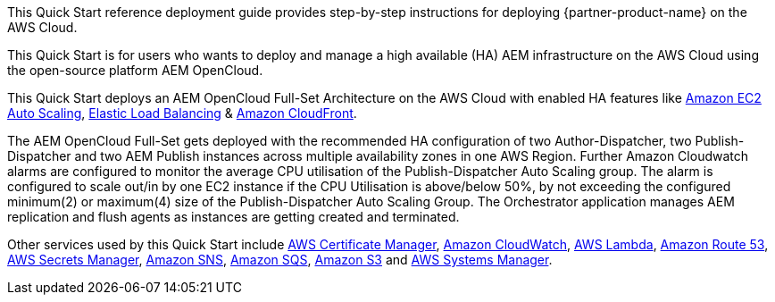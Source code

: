 // Replace the content in <>
// Identify your target audience and explain how/why they would use this Quick Start.
//Avoid borrowing text from third-party websites (copying text from AWS service documentation is fine). Also, avoid marketing-speak, focusing instead on the technical aspect.

This Quick Start reference deployment guide provides step-by-step instructions for deploying {partner-product-name} on the AWS Cloud.

This Quick Start is for users who wants to deploy and manage a high available (HA) AEM infrastructure on the AWS Cloud using the open-source platform AEM OpenCloud.


This Quick Start deploys an AEM OpenCloud Full-Set Architecture on the AWS Cloud with enabled HA features like https://docs.aws.amazon.com/autoscaling/ec2/userguide/what-is-amazon-ec2-auto-scaling.html[Amazon EC2 Auto Scaling^],
https://docs.aws.amazon.com/elasticloadbalancing/latest/classic/introduction.html[Elastic Load Balancing^] & https://docs.aws.amazon.com/AmazonCloudFront/latest/DeveloperGuide/Introduction.html[Amazon CloudFront^].

The AEM OpenCloud Full-Set gets deployed with the recommended HA configuration of two Author-Dispatcher, two Publish-Dispatcher and two AEM Publish instances across multiple availability zones in one AWS Region.
Further Amazon Cloudwatch alarms are configured to monitor the average CPU utilisation of the Publish-Dispatcher Auto Scaling group. The alarm is configured to scale out/in by one EC2 instance if the CPU Utilisation is above/below 50%, by not exceeding the configured minimum(2) or maximum(4) size of the Publish-Dispatcher Auto Scaling Group.
The Orchestrator application manages AEM replication and flush agents as instances are getting created and terminated.

Other services used by this Quick Start include https://docs.aws.amazon.com/acm/latest/userguide/acm-overview.html[AWS Certificate Manager^], https://docs.aws.amazon.com/AmazonCloudWatch/latest/monitoring/WhatIsCloudWatch.html[Amazon CloudWatch^], https://docs.aws.amazon.com/lambda/latest/dg/welcome.html[AWS Lambda^], https://docs.aws.amazon.com/Route53/latest/DeveloperGuide/Welcome.html[Amazon Route 53^], https://docs.aws.amazon.com/secretsmanager/latest/userguide/intro.html[AWS Secrets Manager^], https://docs.aws.amazon.com/sns/latest/dg/welcome.html[Amazon SNS^], https://docs.aws.amazon.com/AWSSimpleQueueService/latest/SQSDeveloperGuide/welcome.html[Amazon SQS^], https://docs.aws.amazon.com/AmazonS3/latest/gsg/GetStartedWithS3.html[Amazon S3^] and https://docs.aws.amazon.com/systems-manager/latest/userguide/what-is-systems-manager.html[AWS Systems Manager^].
